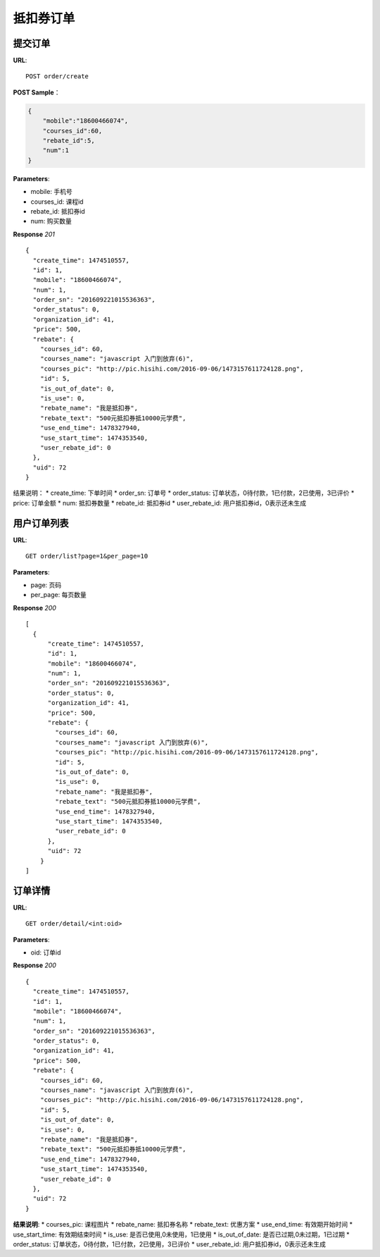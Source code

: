.. _order:

抵扣券订单
=========

提交订单
~~~~~~~~~~~~~~~~~~~~~~~
**URL**::

    POST order/create

**POST Sample**：

.. sourcecode:: json

    {
        "mobile":"18600466074",
        "courses_id":60,
        "rebate_id":5,
        "num":1
    }

**Parameters**:

* mobile: 手机号
* courses_id: 课程id
* rebate_id: 抵扣券id
* num: 购买数量


**Response** `201` ::

    {
      "create_time": 1474510557,
      "id": 1,
      "mobile": "18600466074",
      "num": 1,
      "order_sn": "201609221015536363",
      "order_status": 0,
      "organization_id": 41,
      "price": 500,
      "rebate": {
        "courses_id": 60,
        "courses_name": "javascript 入门到放弃(6)",
        "courses_pic": "http://pic.hisihi.com/2016-09-06/1473157611724128.png",
        "id": 5,
        "is_out_of_date": 0,
        "is_use": 0,
        "rebate_name": "我是抵扣券",
        "rebate_text": "500元抵扣券抵10000元学费",
        "use_end_time": 1478327940,
        "use_start_time": 1474353540,
        "user_rebate_id": 0
      },
      "uid": 72
    }

结果说明：
* create_time: 下单时间
* order_sn: 订单号
* order_status: 订单状态，0待付款，1已付款，2已使用，3已评价
* price: 订单金额
* num: 抵扣券数量
* rebate_id: 抵扣券id
* user_rebate_id: 用户抵扣券id，0表示还未生成


用户订单列表
~~~~~~~~~~~~~~~
**URL**::

    GET order/list?page=1&per_page=10

**Parameters**:

* page: 页码
* per_page: 每页数量

**Response** `200` ::

    [
      {
          "create_time": 1474510557,
          "id": 1,
          "mobile": "18600466074",
          "num": 1,
          "order_sn": "201609221015536363",
          "order_status": 0,
          "organization_id": 41,
          "price": 500,
          "rebate": {
            "courses_id": 60,
            "courses_name": "javascript 入门到放弃(6)",
            "courses_pic": "http://pic.hisihi.com/2016-09-06/1473157611724128.png",
            "id": 5,
            "is_out_of_date": 0,
            "is_use": 0,
            "rebate_name": "我是抵扣券",
            "rebate_text": "500元抵扣券抵10000元学费",
            "use_end_time": 1478327940,
            "use_start_time": 1474353540,
            "user_rebate_id": 0
          },
          "uid": 72
        }
    ]


订单详情
~~~~~~~~~~~~~~~
**URL**::

    GET order/detail/<int:oid>

**Parameters**:

* oid: 订单id


**Response** `200` ::

    {
      "create_time": 1474510557,
      "id": 1,
      "mobile": "18600466074",
      "num": 1,
      "order_sn": "201609221015536363",
      "order_status": 0,
      "organization_id": 41,
      "price": 500,
      "rebate": {
        "courses_id": 60,
        "courses_name": "javascript 入门到放弃(6)",
        "courses_pic": "http://pic.hisihi.com/2016-09-06/1473157611724128.png",
        "id": 5,
        "is_out_of_date": 0,
        "is_use": 0,
        "rebate_name": "我是抵扣券",
        "rebate_text": "500元抵扣券抵10000元学费",
        "use_end_time": 1478327940,
        "use_start_time": 1474353540,
        "user_rebate_id": 0
      },
      "uid": 72
    }

**结果说明**:
* courses_pic: 课程图片
* rebate_name: 抵扣券名称
* rebate_text: 优惠方案
* use_end_time: 有效期开始时间
* use_start_time: 有效期结束时间
* is_use: 是否已使用,0未使用，1已使用
* is_out_of_date: 是否已过期,0未过期，1已过期
* order_status: 订单状态，0待付款，1已付款，2已使用，3已评价
* user_rebate_id: 用户抵扣券id，0表示还未生成